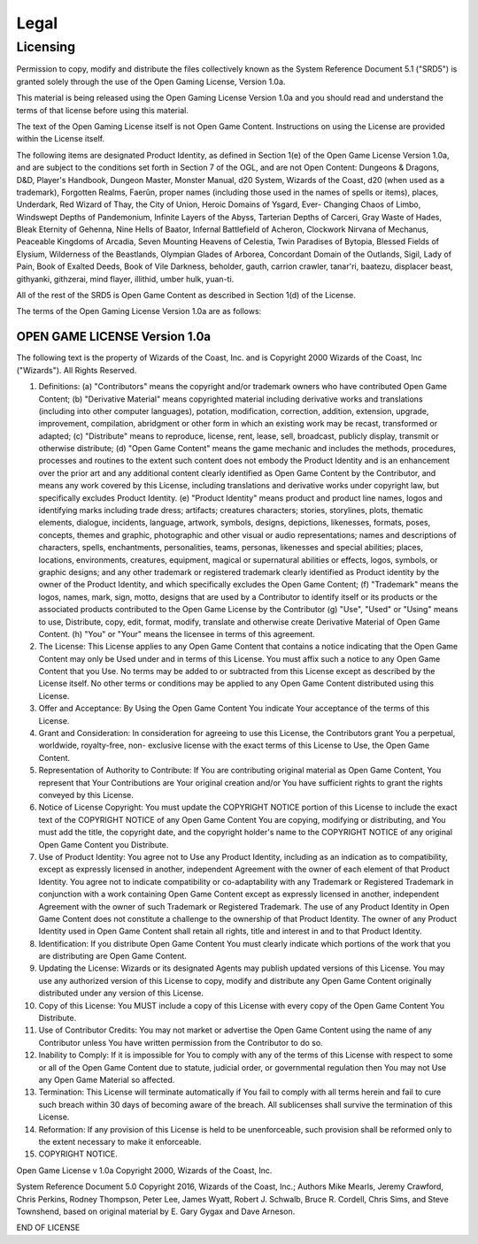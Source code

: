 =====
Legal
=====


Licensing
=========

Permission to copy, modify and distribute the files collectively known
as the System Reference Document 5.1 ("SRD5") is granted solely through
the use of the Open Gaming License, Version 1.0a.

This material is being released using the Open Gaming License Version
1.0a and you should read and understand the terms of that license before
using this material.

The text of the Open Gaming License itself is not Open Game Content.
Instructions on using the License are provided within the License
itself.

The following items are designated Product Identity, as defined in
Section 1(e) of the Open Game License Version 1.0a, and are subject to
the conditions set forth in Section 7 of the OGL, and are not Open
Content: Dungeons & Dragons, D&D, Player's Handbook, Dungeon Master,
Monster Manual, d20 System, Wizards of the Coast, d20 (when used as a
trademark), Forgotten Realms, Faerûn, proper names (including those used
in the names of spells or items), places, Underdark, Red Wizard of Thay,
the City of Union, Heroic Domains of Ysgard, Ever- Changing Chaos of
Limbo, Windswept Depths of Pandemonium, Infinite Layers of the Abyss,
Tarterian Depths of Carceri, Gray Waste of Hades, Bleak Eternity of
Gehenna, Nine Hells of Baator, Infernal Battlefield of Acheron,
Clockwork Nirvana of Mechanus, Peaceable Kingdoms of Arcadia, Seven
Mounting Heavens of Celestia, Twin Paradises of Bytopia, Blessed Fields
of Elysium, Wilderness of the Beastlands, Olympian Glades of Arborea,
Concordant Domain of the Outlands, Sigil, Lady of Pain, Book of Exalted
Deeds, Book of Vile Darkness, beholder, gauth, carrion crawler,
tanar'ri, baatezu, displacer beast, githyanki, githzerai, mind flayer,
illithid, umber hulk, yuan-ti.

All of the rest of the SRD5 is Open Game Content as described in Section
1(d) of the License.

The terms of the Open Gaming License Version 1.0a are as follows:


OPEN GAME LICENSE Version 1.0a
------------------------------

The following text is the property of Wizards of the Coast, Inc. and is
Copyright 2000 Wizards of the Coast, Inc ("Wizards"). All Rights
Reserved.

1.  Definitions: (a) "Contributors" means the copyright and/or trademark
    owners who have contributed Open Game Content; (b) "Derivative
    Material" means copyrighted material including derivative works and
    translations (including into other computer languages), potation,
    modification, correction, addition, extension, upgrade, improvement,
    compilation, abridgment or other form in which an existing work may
    be recast, transformed or adapted; (c) "Distribute" means to
    reproduce, license, rent, lease, sell, broadcast, publicly display,
    transmit or otherwise distribute; (d) "Open Game Content" means the
    game mechanic and includes the methods, procedures, processes and
    routines to the extent such content does not embody the Product
    Identity and is an enhancement over the prior art and any additional
    content clearly identified as Open Game Content by the Contributor,
    and means any work covered by this License, including translations
    and derivative works under copyright law, but specifically excludes
    Product Identity. (e) "Product Identity" means product and product
    line names, logos and identifying marks including trade dress;
    artifacts; creatures characters; stories, storylines, plots,
    thematic elements, dialogue, incidents, language, artwork, symbols,
    designs, depictions, likenesses, formats, poses, concepts, themes
    and graphic, photographic and other visual or audio representations;
    names and descriptions of characters, spells, enchantments,
    personalities, teams, personas, likenesses and special abilities;
    places, locations, environments, creatures, equipment, magical or
    supernatural abilities or effects, logos, symbols, or graphic
    designs; and any other trademark or registered trademark clearly
    identified as Product identity by the owner of the Product Identity,
    and which specifically excludes the Open Game Content; (f)
    "Trademark" means the logos, names, mark, sign, motto, designs that
    are used by a Contributor to identify itself or its products or the
    associated products contributed to the Open Game License by the
    Contributor (g) "Use", "Used" or "Using" means to use, Distribute,
    copy, edit, format, modify, translate and otherwise create
    Derivative Material of Open Game Content. (h) "You" or "Your" means
    the licensee in terms of this agreement.

2.  The License: This License applies to any Open Game Content that
    contains a notice indicating that the Open Game Content may only be
    Used under and in terms of this License. You must affix such a
    notice to any Open Game Content that you Use. No terms may be added
    to or subtracted from this License except as described by the
    License itself. No other terms or conditions may be applied to any
    Open Game Content distributed using this License.

3.  Offer and Acceptance: By Using the Open Game Content You indicate
    Your acceptance of the terms of this License.

4.  Grant and Consideration: In consideration for agreeing to use this
    License, the Contributors grant You a perpetual, worldwide,
    royalty-free, non- exclusive license with the exact terms of this
    License to Use, the Open Game Content.

5.  Representation of Authority to Contribute: If You are contributing
    original material as Open Game Content, You represent that Your
    Contributions are Your original creation and/or You have sufficient
    rights to grant the rights conveyed by this License.

6.  Notice of License Copyright: You must update the COPYRIGHT NOTICE
    portion of this License to include the exact text of the COPYRIGHT
    NOTICE of any Open Game Content You are copying, modifying or
    distributing, and You must add the title, the copyright date, and
    the copyright holder's name to the COPYRIGHT NOTICE of any original
    Open Game Content you Distribute.

7.  Use of Product Identity: You agree not to Use any Product Identity,
    including as an indication as to compatibility, except as expressly
    licensed in another, independent Agreement with the owner of each
    element of that Product Identity. You agree not to indicate
    compatibility or co-adaptability with any Trademark or Registered
    Trademark in conjunction with a work containing Open Game Content
    except as expressly licensed in another, independent Agreement with
    the owner of such Trademark or Registered Trademark. The use of any
    Product Identity in Open Game Content does not constitute a
    challenge to the ownership of that Product Identity. The owner of
    any Product Identity used in Open Game Content shall retain all
    rights, title and interest in and to that Product Identity.

8.  Identification: If you distribute Open Game Content You must clearly
    indicate which portions of the work that you are distributing are
    Open Game Content.

9.  Updating the License: Wizards or its designated Agents may publish
    updated versions of this License. You may use any authorized version
    of this License to copy, modify and distribute any Open Game Content
    originally distributed under any version of this License.

10. Copy of this License: You MUST include a copy of this License with
    every copy of the Open Game Content You Distribute.

11. Use of Contributor Credits: You may not market or advertise the Open
    Game Content using the name of any Contributor unless You have
    written permission from the Contributor to do so.

12. Inability to Comply: If it is impossible for You to comply with any
    of the terms of this License with respect to some or all of the Open
    Game Content due to statute, judicial order, or governmental
    regulation then You may not Use any Open Game Material so affected.

13. Termination: This License will terminate automatically if You fail
    to comply with all terms herein and fail to cure such breach within
    30 days of becoming aware of the breach. All sublicenses shall
    survive the termination of this License.

14. Reformation: If any provision of this License is held to be
    unenforceable, such provision shall be reformed only to the extent
    necessary to make it enforceable.

15. COPYRIGHT NOTICE.

Open Game License v 1.0a Copyright 2000, Wizards of the Coast, Inc.

System Reference Document 5.0 Copyright 2016, Wizards of the Coast,
Inc.; Authors Mike Mearls, Jeremy Crawford, Chris Perkins, Rodney
Thompson, Peter Lee, James Wyatt, Robert J. Schwalb, Bruce R. Cordell,
Chris Sims, and Steve Townshend, based on original material by E. Gary
Gygax and Dave Arneson.

END OF LICENSE
